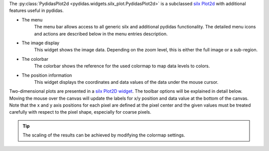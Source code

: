 ..
    This file is licensed under the
    Creative Commons Attribution 4.0 International Public License (CC-BY-4.0)
    Copyright 2024, Helmholtz-Zentrum Hereon
    SPDX-License-Identifier: CC-BY-4.0


The :py:class:`PydidasPlot2d <pydidas.widgets.silx_plot.PydidasPlot2d>` is a
subclassed `silx Plot2d
<http://www.silx.org/doc/silx/latest/modules/gui/plot/plotwindow.html#silx.gui.plot.PlotWindow.Plot2D>`_
with additional features useful in pydidas.

.. image:: ../silx/images/standard_plot2d.png
    :width: 600px
    :align: center

- The menu
    The menu bar allows access to all generic silx and additional pydidas
    functionality. The detailed menu icons and actions are described below
    in the menu entries description.
- The image display
    This widget shows the image data. Depending on the zoom level, this is
    either the full image or a sub-region.
- The colorbar
    The colorbar shows the reference for the used colormap to map data levels to
    colors.
- The position information
    This widget displays the coordinates and data values of the data under
    the mouse cursor.

Two-dimensional plots are presented in a `silx Plot2D widget
<http://www.silx.org/doc/silx/latest/modules/gui/plot/plotwindow.html#silx.gui.plot.PlotWindow.Plot2D>`_\ .
The toolbar options will be explained in detail below. Moving the mouse over the
canvas will update the labels for x/y position and data value at the bottom of
the canvas. Note that the x and y axis positions for each pixel are defined at
the pixel center and the given values must be treated carefully with respect to
the pixel shape, especially for coarse pixels.

.. tip::

    The scaling of the results can be achieved by modifying the colormap
    settings.
